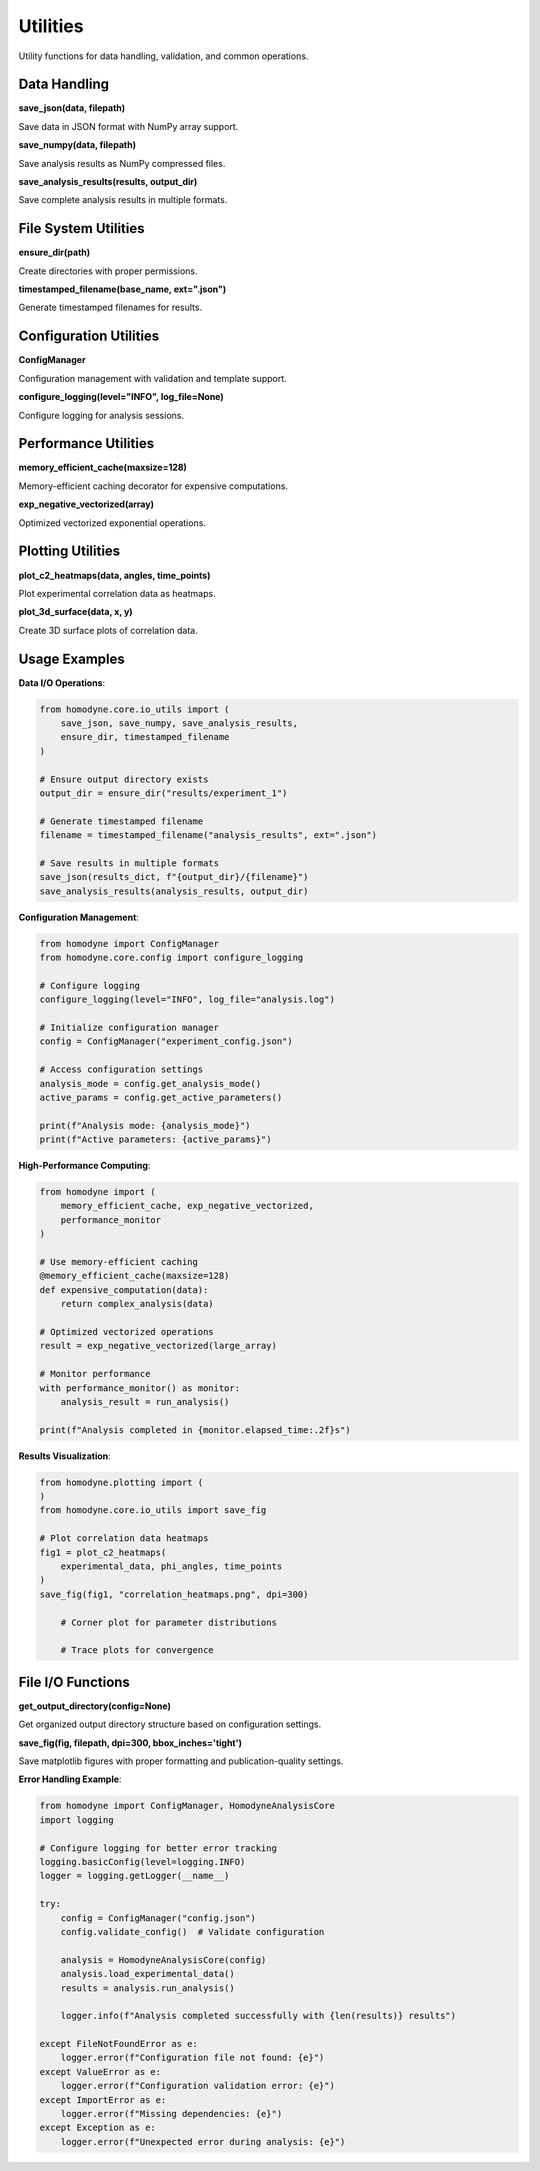 Utilities
=========

Utility functions for data handling, validation, and common operations.

Data Handling
-------------

**save_json(data, filepath)**

Save data in JSON format with NumPy array support.

**save_numpy(data, filepath)**

Save analysis results as NumPy compressed files.

**save_analysis_results(results, output_dir)**

Save complete analysis results in multiple formats.

File System Utilities
---------------------

**ensure_dir(path)**

Create directories with proper permissions.

**timestamped_filename(base_name, ext=".json")**

Generate timestamped filenames for results.

Configuration Utilities
------------------------

**ConfigManager**

Configuration management with validation and template support.

**configure_logging(level="INFO", log_file=None)**

Configure logging for analysis sessions.

Performance Utilities
----------------------

**memory_efficient_cache(maxsize=128)**

Memory-efficient caching decorator for expensive computations.

**exp_negative_vectorized(array)**

Optimized vectorized exponential operations.

Plotting Utilities
------------------

**plot_c2_heatmaps(data, angles, time_points)**

Plot experimental correlation data as heatmaps.





**plot_3d_surface(data, x, y)**

Create 3D surface plots of correlation data.

Usage Examples
--------------

**Data I/O Operations**:

.. code-block:: python

   from homodyne.core.io_utils import (
       save_json, save_numpy, save_analysis_results,
       ensure_dir, timestamped_filename
   )

   # Ensure output directory exists
   output_dir = ensure_dir("results/experiment_1")

   # Generate timestamped filename
   filename = timestamped_filename("analysis_results", ext=".json")

   # Save results in multiple formats
   save_json(results_dict, f"{output_dir}/{filename}")
   save_analysis_results(analysis_results, output_dir)

**Configuration Management**:

.. code-block:: python

   from homodyne import ConfigManager
   from homodyne.core.config import configure_logging

   # Configure logging
   configure_logging(level="INFO", log_file="analysis.log")

   # Initialize configuration manager
   config = ConfigManager("experiment_config.json")

   # Access configuration settings
   analysis_mode = config.get_analysis_mode()
   active_params = config.get_active_parameters()

   print(f"Analysis mode: {analysis_mode}")
   print(f"Active parameters: {active_params}")

**High-Performance Computing**:

.. code-block:: python

   from homodyne import (
       memory_efficient_cache, exp_negative_vectorized,
       performance_monitor
   )

   # Use memory-efficient caching
   @memory_efficient_cache(maxsize=128)
   def expensive_computation(data):
       return complex_analysis(data)

   # Optimized vectorized operations
   result = exp_negative_vectorized(large_array)

   # Monitor performance
   with performance_monitor() as monitor:
       analysis_result = run_analysis()

   print(f"Analysis completed in {monitor.elapsed_time:.2f}s")

**Results Visualization**:

.. code-block:: python

   from homodyne.plotting import (
   )
   from homodyne.core.io_utils import save_fig

   # Plot correlation data heatmaps
   fig1 = plot_c2_heatmaps(
       experimental_data, phi_angles, time_points
   )
   save_fig(fig1, "correlation_heatmaps.png", dpi=300)

       # Corner plot for parameter distributions

       # Trace plots for convergence

File I/O Functions
------------------

**get_output_directory(config=None)**

Get organized output directory structure based on configuration settings.

**save_fig(fig, filepath, dpi=300, bbox_inches='tight')**

Save matplotlib figures with proper formatting and publication-quality settings.

**Error Handling Example**:

.. code-block:: python

   from homodyne import ConfigManager, HomodyneAnalysisCore
   import logging

   # Configure logging for better error tracking
   logging.basicConfig(level=logging.INFO)
   logger = logging.getLogger(__name__)

   try:
       config = ConfigManager("config.json")
       config.validate_config()  # Validate configuration

       analysis = HomodyneAnalysisCore(config)
       analysis.load_experimental_data()
       results = analysis.run_analysis()

       logger.info(f"Analysis completed successfully with {len(results)} results")

   except FileNotFoundError as e:
       logger.error(f"Configuration file not found: {e}")
   except ValueError as e:
       logger.error(f"Configuration validation error: {e}")
   except ImportError as e:
       logger.error(f"Missing dependencies: {e}")
   except Exception as e:
       logger.error(f"Unexpected error during analysis: {e}")
